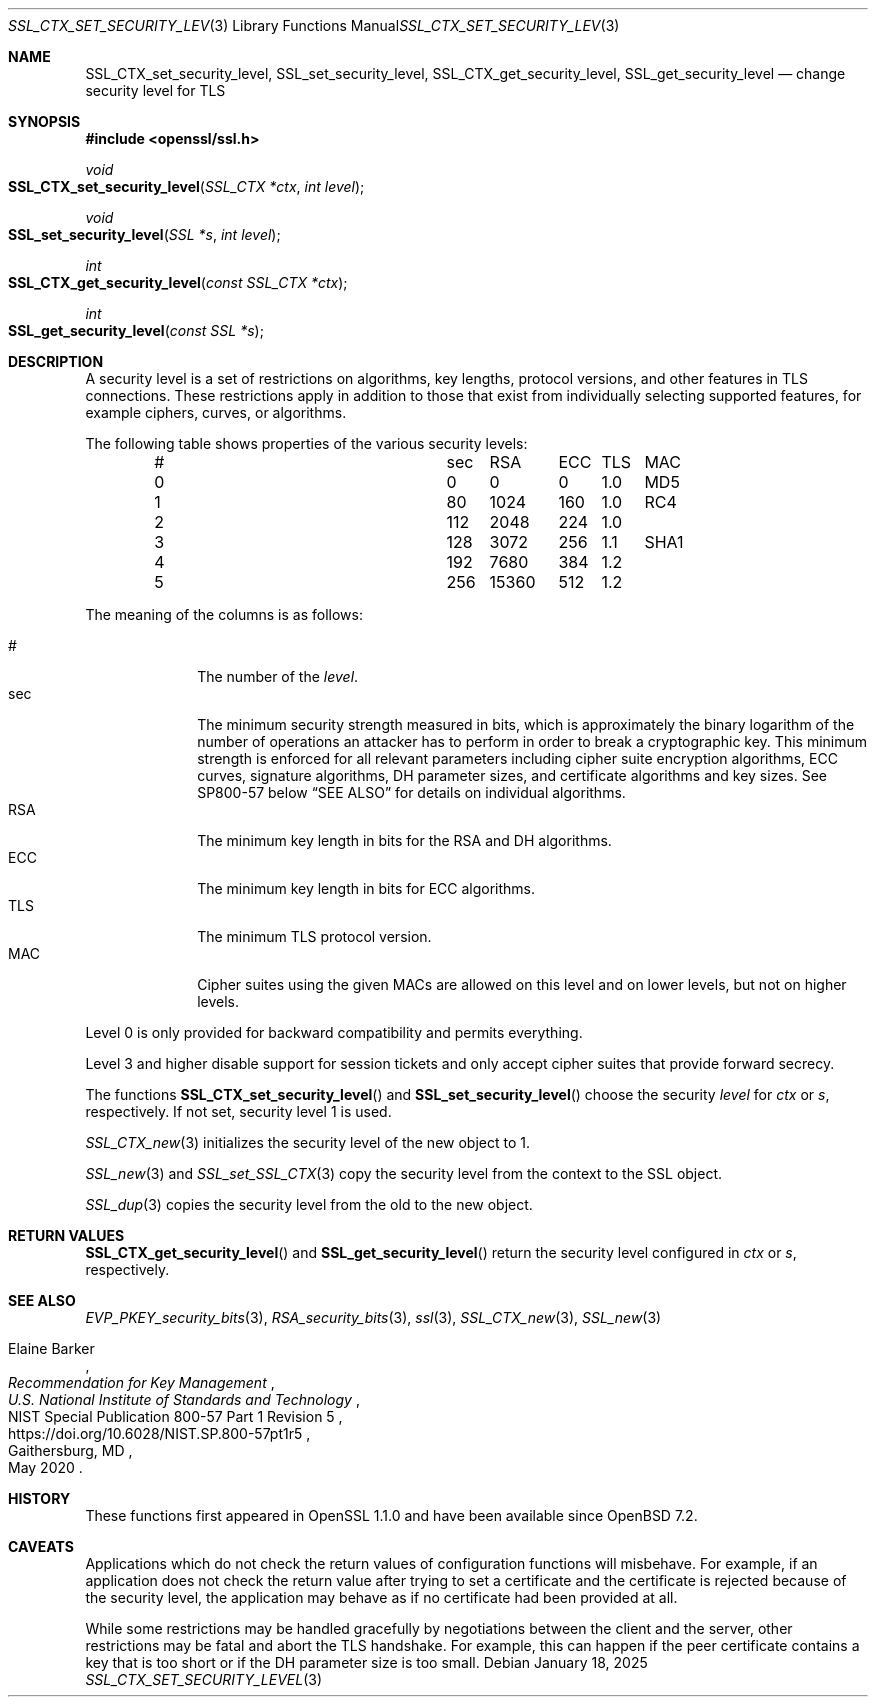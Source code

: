 .\" $OpenBSD: SSL_CTX_set_security_level.3,v 1.2 2025/01/18 10:45:12 tb Exp $
.\"
.\" Copyright (c) 2022 Ingo Schwarze <schwarze@openbsd.org>
.\"
.\" Permission to use, copy, modify, and distribute this software for any
.\" purpose with or without fee is hereby granted, provided that the above
.\" copyright notice and this permission notice appear in all copies.
.\"
.\" THE SOFTWARE IS PROVIDED "AS IS" AND THE AUTHOR DISCLAIMS ALL WARRANTIES
.\" WITH REGARD TO THIS SOFTWARE INCLUDING ALL IMPLIED WARRANTIES OF
.\" MERCHANTABILITY AND FITNESS. IN NO EVENT SHALL THE AUTHOR BE LIABLE FOR
.\" ANY SPECIAL, DIRECT, INDIRECT, OR CONSEQUENTIAL DAMAGES OR ANY DAMAGES
.\" WHATSOEVER RESULTING FROM LOSS OF USE, DATA OR PROFITS, WHETHER IN AN
.\" ACTION OF CONTRACT, NEGLIGENCE OR OTHER TORTIOUS ACTION, ARISING OUT OF
.\" OR IN CONNECTION WITH THE USE OR PERFORMANCE OF THIS SOFTWARE.
.\"
.Dd $Mdocdate: January 18 2025 $
.Dt SSL_CTX_SET_SECURITY_LEVEL 3
.Os
.Sh NAME
.Nm SSL_CTX_set_security_level ,
.Nm SSL_set_security_level ,
.Nm SSL_CTX_get_security_level ,
.Nm SSL_get_security_level
.Nd change security level for TLS
.Sh SYNOPSIS
.In openssl/ssl.h
.Ft void
.Fo SSL_CTX_set_security_level
.Fa "SSL_CTX *ctx"
.Fa "int level"
.Fc
.Ft void
.Fo SSL_set_security_level
.Fa "SSL *s"
.Fa "int level"
.Fc
.Ft int
.Fo SSL_CTX_get_security_level
.Fa "const SSL_CTX *ctx"
.Fc
.Ft int
.Fo SSL_get_security_level
.Fa "const SSL *s"
.Fc
.Sh DESCRIPTION
A security level is a set of restrictions on algorithms, key lengths,
protocol versions, and other features in TLS connections.
These restrictions apply in addition to those that exist from individually
selecting supported features, for example ciphers, curves, or algorithms.
.Pp
The following table shows properties of the various security levels:
.Bl -column # sec 15360 ECC TLS SHA1 -offset indent
.It # Ta   sec Ta   \0\0RSA Ta   ECC Ta TLS Ta MAC
.It 0 Ta \0\00 Ta \0\0\0\00 Ta \0\00 Ta 1.0 Ta MD5
.It 1 Ta  \080 Ta    \01024 Ta   160 Ta 1.0 Ta RC4
.It 2 Ta   112 Ta    \02048 Ta   224 Ta 1.0 Ta
.It 3 Ta   128 Ta    \03072 Ta   256 Ta 1.1 Ta SHA1
.It 4 Ta   192 Ta    \07680 Ta   384 Ta 1.2 Ta
.It 5 Ta   256 Ta     15360 Ta   512 Ta 1.2 Ta
.El
.Pp
The meaning of the columns is as follows:
.Pp
.Bl -tag -width features -compact
.It #
The number of the
.Fa level .
.It sec
The minimum security strength measured in bits, which is approximately
the binary logarithm of the number of operations an attacker has
to perform in order to break a cryptographic key.
This minimum strength is enforced for all relevant parameters
including cipher suite encryption algorithms, ECC curves, signature
algorithms, DH parameter sizes, and certificate algorithms and key
sizes.
See SP800-57 below
.Sx SEE ALSO
for details on individual algorithms.
.It RSA
The minimum key length in bits for the RSA and DH algorithms.
.It ECC
The minimum key length in bits for ECC algorithms.
.It TLS
The minimum TLS protocol version.
.It MAC
Cipher suites using the given MACs are allowed on this level
and on lower levels, but not on higher levels.
.El
.Pp
Level 0 is only provided for backward compatibility and permits everything.
.Pp
Level 3 and higher disable support for session tickets
and only accept cipher suites that provide forward secrecy.
.Pp
The functions
.Fn SSL_CTX_set_security_level
and
.Fn SSL_set_security_level
choose the security
.Fa level
for
.Fa ctx
or
.Fa s ,
respectively.
If not set, security level 1 is used.
.Pp
.Xr SSL_CTX_new 3
initializes the security level of the new object to 1.
.Pp
.Xr SSL_new 3
and
.Xr SSL_set_SSL_CTX 3
copy the security level from the context to the SSL object.
.Pp
.Xr SSL_dup 3
copies the security level from the old to the new object.
.Sh RETURN VALUES
.Fn SSL_CTX_get_security_level
and
.Fn SSL_get_security_level
return the security level configured in
.Fa ctx
or
.Fa s ,
respectively.
.Sh SEE ALSO
.Xr EVP_PKEY_security_bits 3 ,
.Xr RSA_security_bits 3 ,
.Xr ssl 3 ,
.Xr SSL_CTX_new 3 ,
.Xr SSL_new 3
.Rs
.%A Elaine Barker
.%T Recommendation for Key Management
.%I U.S. National Institute of Standards and Technology
.%R NIST Special Publication 800-57 Part 1 Revision 5
.%U https://doi.org/10.6028/NIST.SP.800-57pt1r5
.%C Gaithersburg, MD
.%D May 2020
.Re
.Sh HISTORY
These functions first appeared in OpenSSL 1.1.0
and have been available since
.Ox 7.2 .
.Sh CAVEATS
Applications which do not check the return values
of configuration functions will misbehave.
For example, if an application does not check the return value
after trying to set a certificate and the certificate is rejected
because of the security level, the application may behave as if
no certificate had been provided at all.
.Pp
While some restrictions may be handled gracefully by negotiations
between the client and the server, other restrictions may be
fatal and abort the TLS handshake.
For example, this can happen if the peer certificate contains a key
that is too short or if the DH parameter size is too small.
